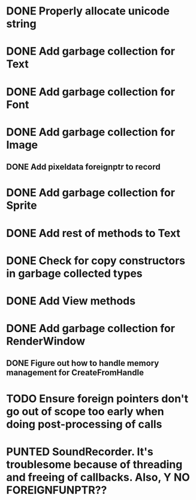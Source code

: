 #+TODO: TODO PUNTED | DONE

* DONE Properly allocate unicode string

* DONE Add garbage collection for Text

* DONE Add garbage collection for Font

* DONE Add garbage collection for Image

** DONE Add pixeldata foreignptr to record

* DONE Add garbage collection for Sprite

* DONE Add rest of methods to Text

* DONE Check for copy constructors in garbage collected types

* DONE Add View methods

* DONE Add garbage collection for RenderWindow

** DONE Figure out how to handle memory management for CreateFromHandle

* TODO Ensure foreign pointers don't go out of scope too early when doing post-processing of calls

* PUNTED SoundRecorder. It's troublesome because of threading and freeing of callbacks. Also, Y NO FOREIGNFUNPTR??
